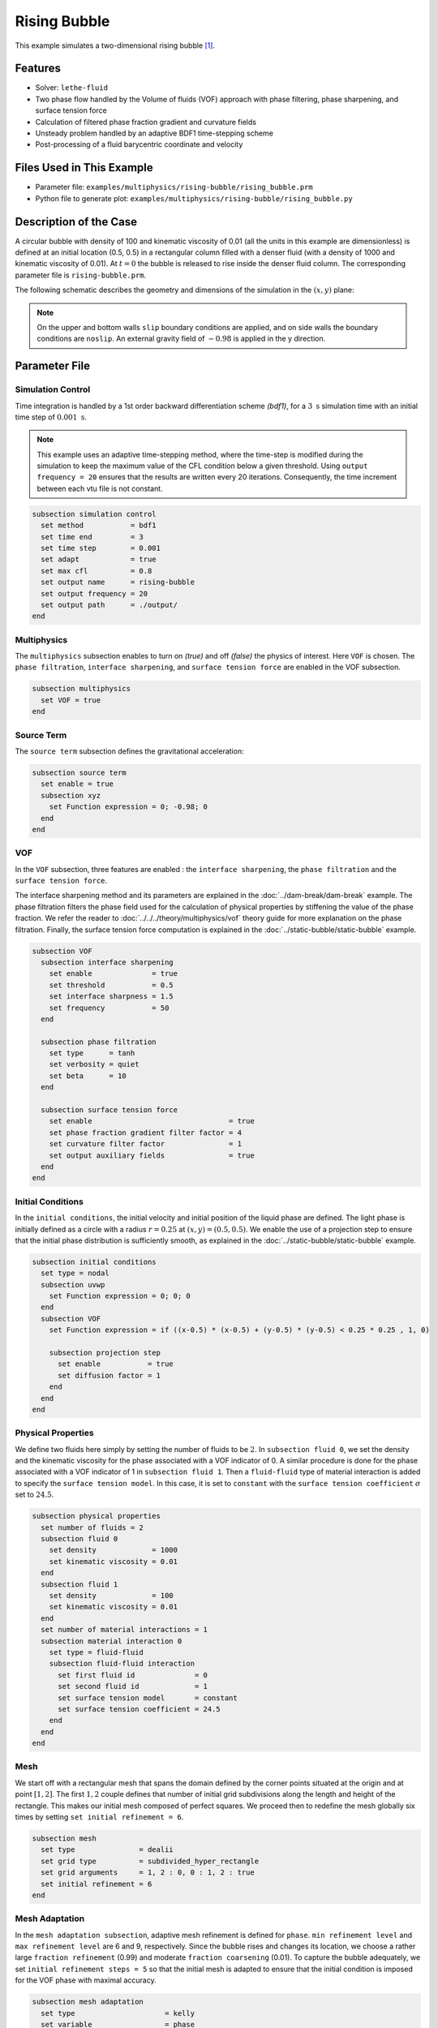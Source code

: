 ==========================
Rising Bubble
==========================

This example simulates a two-dimensional rising bubble `[1] <https://doi.org/10.1002/fld.2643>`_.


--------
Features
--------

- Solver: ``lethe-fluid`` 
- Two phase flow handled by the Volume of fluids (VOF) approach with phase filtering, phase sharpening, and surface tension force
- Calculation of filtered phase fraction gradient and curvature fields
- Unsteady problem handled by an adaptive BDF1 time-stepping scheme 
- Post-processing of a fluid barycentric coordinate and velocity


--------------------------
Files Used in This Example
--------------------------

- Parameter file: ``examples/multiphysics/rising-bubble/rising_bubble.prm``
- Python file to generate plot: ``examples/multiphysics/rising-bubble/rising_bubble.py``


-----------------------
Description of the Case
-----------------------

A circular bubble with density of 100 and kinematic viscosity of 0.01 (all the units in this example are dimensionless) is defined at an initial location (0.5, 0.5) in a rectangular column filled with a denser fluid (with a density of 1000 and kinematic viscosity of 0.01). At :math:`t = 0` the bubble is released to rise inside the denser fluid column. The corresponding parameter file is 
``rising-bubble.prm``.

The following schematic describes the geometry and dimensions of the simulation in the :math:`(x,y)` plane:

.. image:: images/bubble-initial-configuration.png
    :alt: Schematic
    :align: center
    :width: 400

.. note:: 
    On the upper and bottom walls ``slip`` boundary conditions are applied, and on side walls the boundary conditions are ``noslip``.
    An external gravity field of :math:`-0.98` is applied in the y direction.


--------------
Parameter File
--------------

Simulation Control
~~~~~~~~~~~~~~~~~~

Time integration is handled by a 1st order backward differentiation scheme `(bdf1)`, for a :math:`3~\text{s}` simulation time with an initial time step of :math:`0.001~\text{s}`.

.. note::   
    This example uses an adaptive time-stepping method, where the 
    time-step is modified during the simulation to keep the maximum value of the CFL condition below a given threshold. Using ``output frequency = 20`` ensures that the results are written every 20 iterations. Consequently, the time increment between each vtu file is not constant.

.. code-block:: text

    subsection simulation control
      set method           = bdf1
      set time end         = 3
      set time step        = 0.001
      set adapt            = true
      set max cfl          = 0.8
      set output name      = rising-bubble
      set output frequency = 20
      set output path      = ./output/
    end

Multiphysics
~~~~~~~~~~~~

The ``multiphysics`` subsection enables to turn on `(true)` 
and off `(false)` the physics of interest. Here ``VOF`` is chosen. The ``phase filtration``, ``interface sharpening``, and ``surface tension force`` are enabled in the VOF subsection.


.. code-block:: text

    subsection multiphysics
      set VOF = true
    end

Source Term
~~~~~~~~~~~

The ``source term`` subsection defines the gravitational acceleration:

.. code-block:: text
    
    subsection source term
      set enable = true
      subsection xyz
        set Function expression = 0; -0.98; 0
      end
    end

VOF
~~~

In the ``VOF`` subsection, three features are enabled : the ``interface sharpening``, the ``phase filtration`` and the ``surface tension force``.

The interface sharpening method and its parameters are explained in the :doc:`../dam-break/dam-break` example. The phase filtration filters the phase field used for the calculation of physical properties by stiffening the value of the phase fraction. We refer the reader to :doc:`../../../theory/multiphysics/vof` theory guide for more explanation on the phase filtration. Finally, the surface tension force computation is explained in the :doc:`../static-bubble/static-bubble` example.


.. code-block:: text

  subsection VOF
    subsection interface sharpening
      set enable              = true
      set threshold           = 0.5
      set interface sharpness = 1.5
      set frequency           = 50
    end

    subsection phase filtration
      set type      = tanh
      set verbosity = quiet
      set beta      = 10
    end

    subsection surface tension force
      set enable                                = true
      set phase fraction gradient filter factor = 4
      set curvature filter factor               = 1
      set output auxiliary fields               = true
    end
  end

Initial Conditions
~~~~~~~~~~~~~~~~~~

In the ``initial conditions``, the initial velocity and initial position
of the liquid phase are defined. The light phase is initially
defined as a circle with a radius :math:`r= 0.25` at :math:`(x,y)=(0.5, 0.5)`. We enable the use of a projection step to ensure that the initial phase distribution is
sufficiently smooth, as explained in the :doc:`../static-bubble/static-bubble` example.

.. code-block:: text

    subsection initial conditions
      set type = nodal
      subsection uvwp
        set Function expression = 0; 0; 0
      end
      subsection VOF
        set Function expression = if ((x-0.5) * (x-0.5) + (y-0.5) * (y-0.5) < 0.25 * 0.25 , 1, 0)
      
        subsection projection step
          set enable           = true
          set diffusion factor = 1
        end
      end
    end


Physical Properties
~~~~~~~~~~~~~~~~~~~~
We define two fluids here simply by setting the number of fluids to be :math:`2`.
In ``subsection fluid 0``, we set the density and the kinematic viscosity for the phase associated with a VOF indicator of 0. 
A similar procedure is done for the phase associated with a VOF indicator of 1 in ``subsection fluid 1``. Then a ``fluid-fluid`` type of material interaction is added to specify the ``surface tension model``. In this case, it is set to ``constant`` with the ``surface tension coefficient`` :math:`\sigma` set to :math:`24.5`.


.. code-block:: text

    subsection physical properties
      set number of fluids = 2
      subsection fluid 0
        set density             = 1000
        set kinematic viscosity = 0.01
      end
      subsection fluid 1
        set density             = 100
        set kinematic viscosity = 0.01
      end
      set number of material interactions = 1
      subsection material interaction 0
        set type = fluid-fluid
        subsection fluid-fluid interaction
          set first fluid id              = 0
          set second fluid id             = 1
          set surface tension model       = constant
          set surface tension coefficient = 24.5
        end
      end
    end

Mesh
~~~~

We start off with a rectangular mesh that spans the domain defined by the corner points situated at the origin and at point
:math:`[1,2]`. The first :math:`1,2` couple defines that number of initial grid subdivisions along the length and height of the rectangle. 
This makes our initial mesh composed of perfect squares. We proceed then to redefine the mesh globally six times by setting
``set initial refinement = 6``. 

.. code-block:: text
        
    subsection mesh
      set type               = dealii
      set grid type          = subdivided_hyper_rectangle
      set grid arguments     = 1, 2 : 0, 0 : 1, 2 : true
      set initial refinement = 6
    end

Mesh Adaptation
~~~~~~~~~~~~~~~

In the ``mesh adaptation subsection``, adaptive mesh refinement is 
defined for ``phase``. ``min refinement level`` and ``max refinement level`` are 6 and 9, respectively. Since the bubble rises and changes its location, we choose a rather large ``fraction refinement`` (0.99) and moderate ``fraction coarsening`` (0.01).
To capture the bubble adequately, we set ``initial refinement steps = 5`` so that the initial mesh is adapted to ensure that the initial condition is imposed for the VOF phase with maximal accuracy.

.. code-block:: text

    subsection mesh adaptation
      set type                     = kelly
      set variable                 = phase
      set fraction type            = fraction
      set max refinement level     = 9
      set min refinement level     = 6
      set frequency                = 1
      set fraction refinement      = 0.99
      set fraction coarsening      = 0.01
      set initial refinement steps = 5
    end

Post-processing: Fluid Barycenter Position and Velocity
~~~~~~~~~~~~~~~~~~~~~~~~~~~~~~~~~~~~~~~~~~~~~~~~~~~~~~~

To compare our simulation results to the literature, we extract the position and the velocity of the barycenter of the bubble. This generates a ``vof_barycenter_information.dat`` file which contains the position and the velocity of the barycenter of the bubble.

.. code-block:: text

    subsection post-processing
      set verbosity            = quiet
      set calculate barycenter = true
      set barycenter name      = vof_barycenter_information
    end

---------------------------
Running the Simulation
---------------------------

Call the lethe-fluid by invoking:  

``mpirun -np 8 lethe-fluid rising-bubble.prm``

to run the simulation using eight CPU cores. Feel free to use more.


.. warning:: 
    Make sure to compile lethe in `Release` mode and 
    run in parallel using mpirun. This simulation takes
    :math:`\approx` 10 mins on 8 processes.


-----------------------
Results and Discussion
-----------------------

The following image shows the shape and dimensions of the bubble after 3 seconds of simulation, and compares it with results of `[1] <https://doi.org/10.1002/fld.2643>`_, `[2] <https://doi.org/10.1002/fld.1934>`_.

.. image:: images/bubble.png
    :alt: bubble
    :align: center
    :width: 400

A python post-processing code `(rising-bubble.py)` is added to the example folder to post-process the data files generated by the barycenter post-processing.
Run ``python3 ./rising-bubble.py output`` to execute this post-processing code, where ``output`` is the directory that 
contains the simulation results. The results for the barycenter position and velocity of the bubble are compared with the simulations of Zahedi *et al.* `[1] <https://doi.org/10.1002/fld.2643>`_ and Hysing *et al.* `[2] <https://doi.org/10.1002/fld.1934>`_. The following images show the results of these comparisons. The agreement between the two simulations is remarkable considering the coarse mesh used within this example.

.. image:: images/ymean-t.png
    :alt: ymean_t
    :align: center
    :width: 500

.. image:: images/bubble-rise-velocity.png
    :alt: bubble_rise_velocity
    :align: center
    :width: 500

Animation of the rising bubble example:

.. raw:: html

    <iframe width="800" height="450" src="https://www.youtube.com/embed/o73WJ36-2zo"  frameborder="0" allowfullscreen></iframe>

-----------
References
-----------

`[1] <https://doi.org/10.1002/fld.2643>`_ S. Zahedi, M. Kronbichler, and G. Kreiss, “Spurious currents in finite element based level set methods for two-phase flow,” *Int. J. Numer. Methods Fluids*, vol. 69, no. 9, pp. 1433–1456, 2012, doi: 10.1002/fld.2643.

`[2] <https://doi.org/10.1002/fld.1934>`_ S. Hysing *et al.*, “Quantitative benchmark computations of two-dimensional bubble dynamics,” *Int. J. Numer. Methods Fluids*, vol. 60, no. 11, pp. 1259–1288, 2009, doi: 10.1002/fld.1934.

`[3] <https://doi.org/10.1016/0021-9991(92)90240-Y>`_ J. U. Brackbill, D. B. Kothe, and C. Zemach, “A continuum method for modeling surface tension,” *J. Comput. Phys.*, vol. 100, no. 2, pp. 335–354, Jun. 1992, doi: 10.1016/0021-9991(92)90240-Y.
